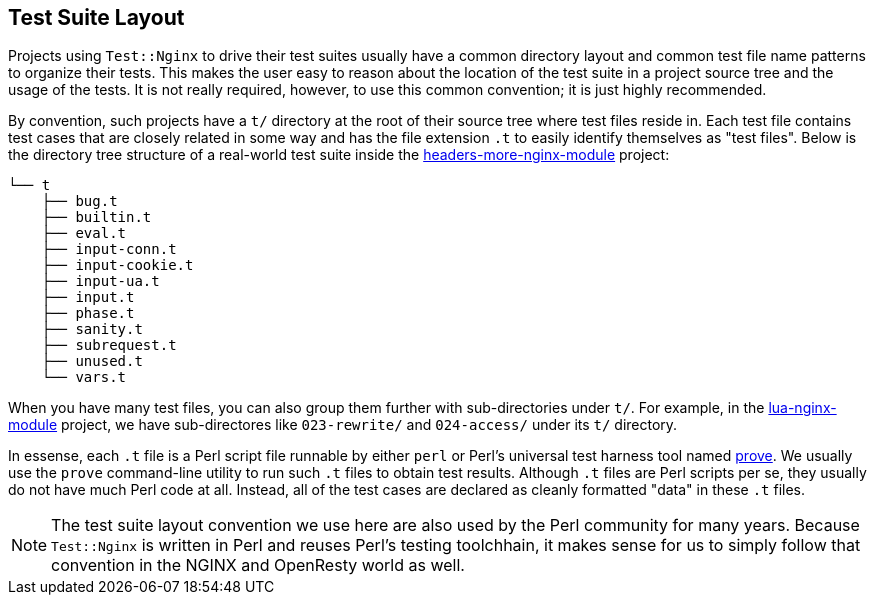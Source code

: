 == Test Suite Layout

Projects using `Test::Nginx` to drive their test suites usually have a
common directory layout and common test file name patterns to organize
their tests. This makes the user easy
to reason about the location of the test suite in a project source tree
and the usage of the tests. It is not really required, however, to use
this common convention; it is just highly recommended.

By convention, such projects have a `t/` directory at the root of their
source tree where test files reside in. Each test file contains test cases
that are closely related in some way and has the file extension `.t` to
easily identify themselves as "test files". Below is the directory tree
structure of a real-world test suite inside the link:https://github.com/openresty/headers-more-nginx-module[headers-more-nginx-module]
project:

....
└── t
    ├── bug.t
    ├── builtin.t
    ├── eval.t
    ├── input-conn.t
    ├── input-cookie.t
    ├── input-ua.t
    ├── input.t
    ├── phase.t
    ├── sanity.t
    ├── subrequest.t
    ├── unused.t
    └── vars.t
....

When you have many test files, you can also group them further with sub-directories
under `t/`. For example, in the link:https://github.com/openresty/lua-nginx-module[lua-nginx-module]
project, we have sub-directores like `023-rewrite/` and `024-access/` under
its `t/` directory.

In essense, each `.t` file is a Perl script file runnable by either `perl`
or Perl's universal test harness tool named link:http://perldoc.perl.org/prove.html[prove].
We usually use the
`prove` command-line utility to run such `.t` files to obtain test results.
Although `.t` files are Perl scripts per se, they usually do not have much
Perl code at all. Instead, all of the test cases are declared as cleanly
formatted "data" in these `.t` files.

NOTE: The test suite layout convention we use here are also used by the
Perl community for many years. Because `Test::Nginx` is written in Perl
and reuses Perl's testing toolchhain, it makes sense for us to simply follow
that convention in the NGINX and OpenResty world as well.